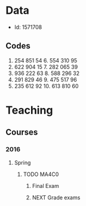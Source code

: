 #+FILETAGS: WARWICK

* Data
- Id: 1571708
** Codes
1. 254 851 54	6.	554 310 95
2.	622 904 15	7.	282 065 39
3.	936 222 63	8.	588 296 32
4.	291 829 46	9.	475 517 96
5.	235 612 92	10.	613 810 60
* Teaching
** Courses
*** 2016
**** Spring
***** TODO MA4C0
****** Final Exam
       SCHEDULED: <2016-05-26 Thu 09:30--13:00>
       :PROPERTIES:
       :Location: Rootes Restaurant Area
       :END:

****** NEXT Grade exams
       DEADLINE: <2016-06-05 Sun>
